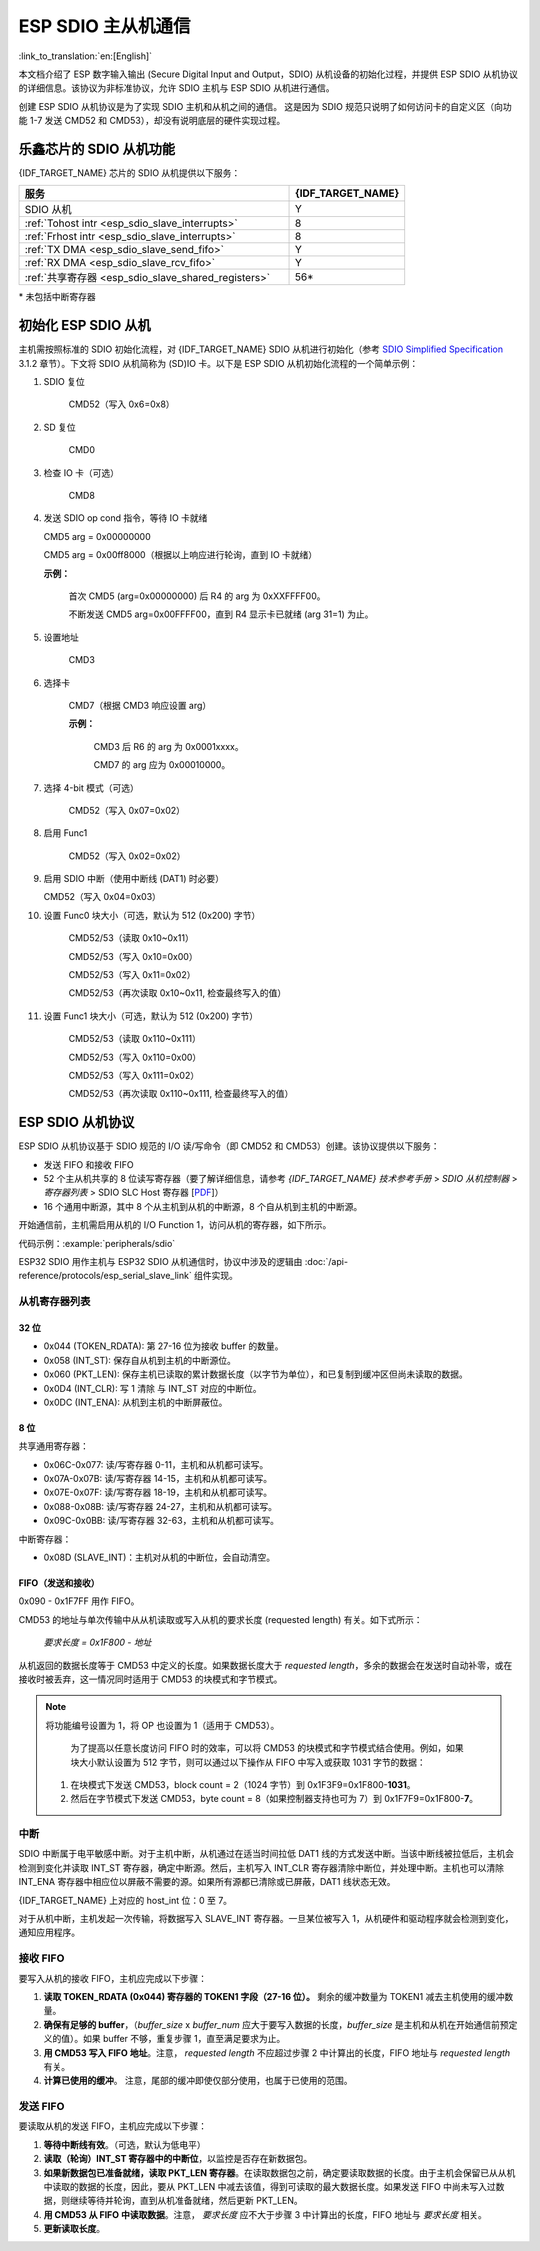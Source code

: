 ESP SDIO 主从机通信
========================

:link_to_translation:`en:[English]`

本文档介绍了 ESP 数字输入输出 (Secure Digital Input and Output，SDIO) 从机设备的初始化过程，并提供 ESP SDIO 从机协议的详细信息。该协议为非标准协议，允许 SDIO 主机与 ESP SDIO 从机进行通信。

创建 ESP SDIO 从机协议是为了实现 SDIO 主机和从机之间的通信。 这是因为 SDIO 规范只说明了如何访问卡的自定义区（向功能 1-7 发送 CMD52 和 CMD53），却没有说明底层的硬件实现过程。

.. _esp_sdio_slave_caps:

乐鑫芯片的 SDIO 从机功能
-----------------------------------

{IDF_TARGET_NAME} 芯片的 SDIO 从机提供以下服务：

.. list-table::
   :widths: 70 30
   :header-rows: 1

   * - 服务
     - {IDF_TARGET_NAME}
   * - SDIO 从机
     - Y
   * - :ref:`Tohost intr <esp_sdio_slave_interrupts>`
     - 8
   * - :ref:`Frhost intr <esp_sdio_slave_interrupts>`
     - 8
   * - :ref:`TX DMA <esp_sdio_slave_send_fifo>`
     - Y
   * - :ref:`RX DMA <esp_sdio_slave_rcv_fifo>`
     - Y
   * - :ref:`共享寄存器 <esp_sdio_slave_shared_registers>`
     - 56\*

\* 未包括中断寄存器


.. _esp_slave_init:

初始化 ESP SDIO 从机
-------------------------

主机需按照标准的 SDIO 初始化流程，对 {IDF_TARGET_NAME} SDIO 从机进行初始化（参考 `SDIO Simplified Specification <https://www.sdcard.org/downloads/pls/>`_ 3.1.2 章节）。下文将 SDIO 从机简称为 (SD)IO 卡。以下是 ESP SDIO 从机初始化流程的一个简单示例：

1. SDIO 复位

    CMD52（写入 0x6=0x8）

2. SD 复位

    CMD0

3. 检查 IO 卡（可选）

    CMD8

4.  发送 SDIO op cond 指令，等待 IO 卡就绪

    CMD5 arg = 0x00000000

    CMD5 arg = 0x00ff8000（根据以上响应进行轮询，直到 IO 卡就绪）

    **示例：**

        首次 CMD5 (arg=0x00000000) 后  R4 的 arg 为 0xXXFFFF00。

        不断发送 CMD5 arg=0x00FFFF00，直到 R4 显示卡已就绪 (arg 31=1) 为止。

5. 设置地址

    CMD3

6. 选择卡

    CMD7（根据 CMD3 响应设置 arg）

    **示例：**

        CMD3 后 R6 的 arg 为 0x0001xxxx。

        CMD7 的 arg 应为 0x00010000。

7. 选择 4-bit 模式（可选）

    CMD52（写入 0x07=0x02）

8. 启用 Func1

    CMD52（写入 0x02=0x02）

9.  启用 SDIO 中断（使用中断线 (DAT1) 时必要）

    CMD52（写入 0x04=0x03）

10. 设置 Func0 块大小（可选，默认为 512 (0x200) 字节）

     CMD52/53（读取 0x10~0x11）

     CMD52/53（写入 0x10=0x00）

     CMD52/53（写入 0x11=0x02）

     CMD52/53（再次读取 0x10~0x11, 检查最终写入的值）

11. 设置 Func1 块大小（可选，默认为 512 (0x200) 字节）

     CMD52/53（读取 0x110~0x111）

     CMD52/53（写入 0x110=0x00）

     CMD52/53（写入 0x111=0x02）

     CMD52/53（再次读取 0x110~0x111, 检查最终写入的值）


.. _esp_slave_protocol_layer:

ESP SDIO 从机协议
--------------------------

ESP SDIO 从机协议基于 SDIO 规范的 I/O 读/写命令（即 CMD52 和 CMD53）创建。该协议提供以下服务：

- 发送 FIFO 和接收 FIFO
- 52 个主从机共享的 8 位读写寄存器（要了解详细信息，请参考 *{IDF_TARGET_NAME} 技术参考手册* > *SDIO 从机控制器* > *寄存器列表* > SDIO SLC Host 寄存器 [`PDF <{IDF_TARGET_TRM_CN_URL}#sdioslave-reg-summ>`__]）
- 16 个通用中断源，其中 8 个从主机到从机的中断源，8 个自从机到主机的中断源。

开始通信前，主机需启用从机的 I/O Function 1，访问从机的寄存器，如下所示。

代码示例：:example:`peripherals/sdio`

ESP32 SDIO 用作主机与 ESP32 SDIO 从机通信时，协议中涉及的逻辑由 :doc:`/api-reference/protocols/esp_serial_slave_link` 组件实现。

.. _esp_sdio_slave_shared_registers:

从机寄存器列表
^^^^^^^^^^^^^^^^^^^^^^

32 位
""""""

- 0x044 (TOKEN_RDATA): 第 27-16 位为接收 buffer 的数量。
- 0x058 (INT_ST): 保存自从机到主机的中断源位。
- 0x060 (PKT_LEN): 保存主机已读取的累计数据长度（以字节为单位），和已复制到缓冲区但尚未读取的数据。
- 0x0D4 (INT_CLR): 写 1 清除 与 INT_ST 对应的中断位。
- 0x0DC (INT_ENA): 从机到主机的中断屏蔽位。

8 位
"""""

共享通用寄存器：

- 0x06C-0x077: 读/写寄存器 0-11，主机和从机都可读写。
- 0x07A-0x07B: 读/写寄存器 14-15，主机和从机都可读写。
- 0x07E-0x07F: 读/写寄存器 18-19，主机和从机都可读写。
- 0x088-0x08B: 读/写寄存器 24-27，主机和从机都可读写。
- 0x09C-0x0BB: 读/写寄存器 32-63，主机和从机都可读写。

中断寄存器：

- 0x08D (SLAVE_INT)：主机对从机的中断位，会自动清空。

FIFO（发送和接收）
""""""""""""""""""""""""""""

0x090 - 0x1F7FF 用作 FIFO。

CMD53 的地址与单次传输中从从机读取或写入从机的要求长度 (requested length) 有关。如下式所示：

    *要求长度 = 0x1F800 - 地址*

从机返回的数据长度等于 CMD53 中定义的长度。如果数据长度大于 *requested length*，多余的数据会在发送时自动补零，或在接收时被丢弃，这一情况同时适用于 CMD53 的块模式和字节模式。

.. note::

    将功能编号设置为 1，将 OP 也设置为 1（适用于 CMD53）。

        为了提高以任意长度访问 FIFO 时的效率，可以将 CMD53 的块模式和字节模式结合使用。例如，如果块大小默认设置为 512 字节，则可以通过以下操作从 FIFO 中写入或获取 1031 字节的数据：

    1. 在块模式下发送 CMD53，block count = 2（1024 字节）到 0x1F3F9=0x1F800-**1031**。
    2. 然后在字节模式下发送 CMD53，byte count = 8（如果控制器支持也可为 7）到 0x1F7F9=0x1F800-**7**。

.. _esp_sdio_slave_interrupts:

中断
^^^^

SDIO 中断属于电平敏感中断。对于主机中断，从机通过在适当时间拉低 DAT1 线的方式发送中断。当该中断线被拉低后，主机会检测到变化并读取 INT_ST 寄存器，确定中断源。然后，主机写入 INT_CLR 寄存器清除中断位，并处理中断。主机也可以清除 INT_ENA 寄存器中相应位以屏蔽不需要的源。如果所有源都已清除或已屏蔽，DAT1 线状态无效。

{IDF_TARGET_NAME} 上对应的 host_int 位：0 至 7。

对于从机中断，主机发起一次传输，将数据写入 SLAVE_INT 寄存器。一旦某位被写入 1，从机硬件和驱动程序就会检测到变化，通知应用程序。

.. _esp_sdio_slave_rcv_fifo:

接收 FIFO
^^^^^^^^^^^

要写入从机的接收 FIFO，主机应完成以下步骤：

1. **读取 TOKEN_RDATA (0x044) 寄存器的 TOKEN1 字段（27-16 位）。** 剩余的缓冲数量为 TOKEN1 减去主机使用的缓冲数量。
2. **确保有足够的 buffer**，（*buffer_size* x *buffer_num* 应大于要写入数据的长度，*buffer_size* 是主机和从机在开始通信前预定义的值）。如果 buffer 不够，重复步骤 1，直至满足要求为止。
3. **用 CMD53 写入 FIFO 地址**。注意， *requested length* 不应超过步骤 2 中计算出的长度，FIFO 地址与 *requested length* 有关。
4. **计算已使用的缓冲**。 注意，尾部的缓冲即使仅部分使用，也属于已使用的范围。

.. _esp_sdio_slave_send_fifo:

发送 FIFO
^^^^^^^^^^^

要读取从机的发送 FIFO，主机应完成以下步骤：

1. **等待中断线有效**。（可选，默认为低电平）
2. **读取（轮询）INT_ST 寄存器中的中断位**，以监控是否存在新数据包。
3. **如果新数据包已准备就绪，读取 PKT_LEN 寄存器**。在读取数据包之前，确定要读取数据的长度。由于主机会保留已从从机中读取的数据的长度，因此，要从 PKT_LEN 中减去该值，得到可读取的最大数据长度。如果发送 FIFO 中尚未写入过数据，则继续等待并轮询，直到从机准备就绪，然后更新 PKT_LEN。
4. **用 CMD53 从 FIFO 中读取数据**。注意， *要求长度* 应不大于步骤 3 中计算出的长度，FIFO 地址与 *要求长度* 相关。
5. **更新读取长度**。
